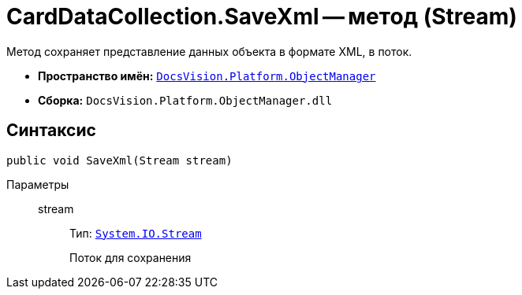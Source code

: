 = CardDataCollection.SaveXml -- метод (Stream)

Метод сохраняет представление данных объекта в формате XML, в поток.

* *Пространство имён:* `xref:Platform-ObjectManager-Metadata:ObjectManager_NS.adoc[DocsVision.Platform.ObjectManager]`
* *Сборка:* `DocsVision.Platform.ObjectManager.dll`

== Синтаксис

[source,csharp]
----
public void SaveXml(Stream stream)
----

Параметры::
stream:::
Тип: `http://msdn.microsoft.com/ru-ru/library/system.io.stream.aspx[System.IO.Stream]`
+
Поток для сохранения
